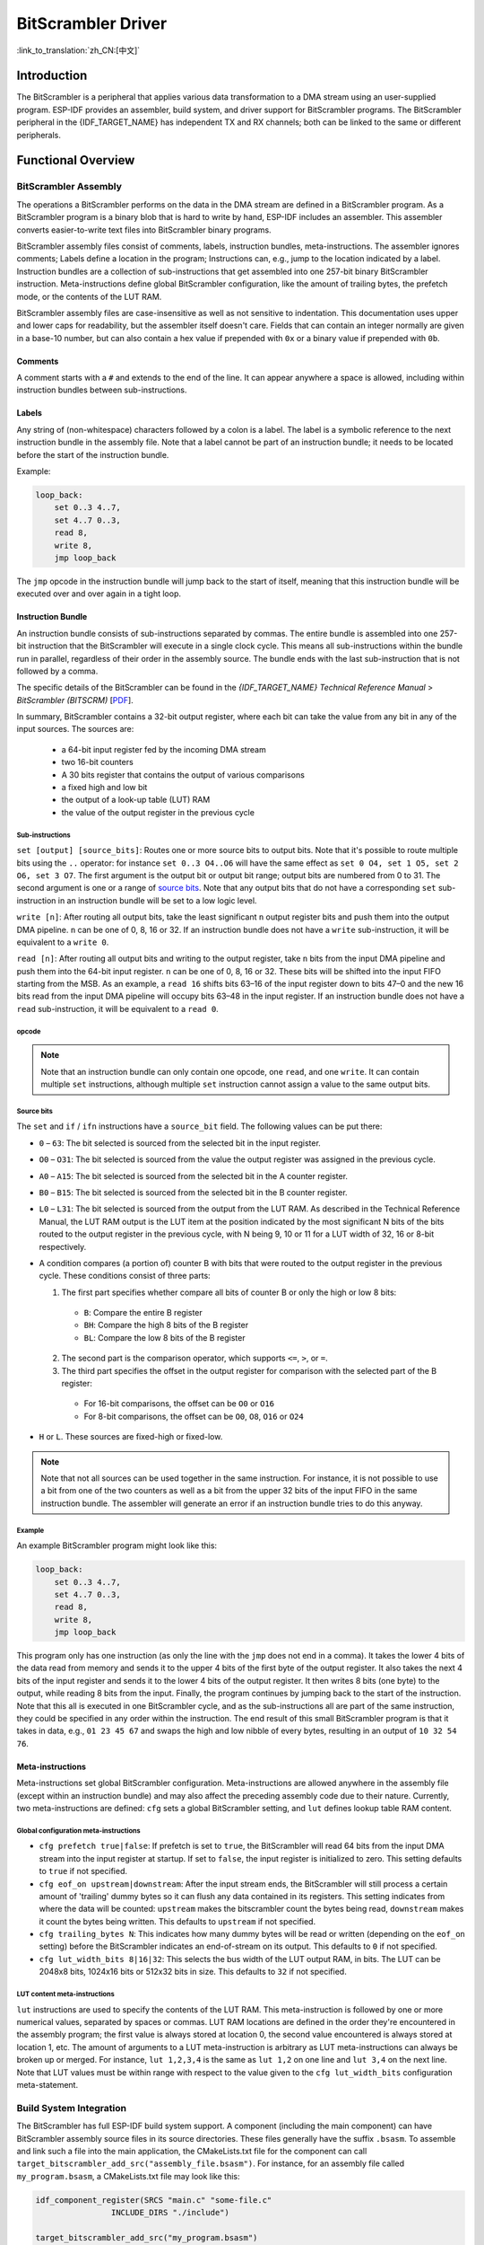 BitScrambler Driver
========================

:link_to_translation:`zh_CN:[中文]`

Introduction
------------

The BitScrambler is a peripheral that applies various data transformation to a DMA stream using an user-supplied program. ESP-IDF provides an assembler, build system, and driver support for BitScrambler programs. The BitScrambler peripheral in the {IDF_TARGET_NAME} has independent TX and RX channels; both can be linked to the same or different peripherals.


Functional Overview
-------------------

.. list::

    -  `BitScrambler Assembly <#bitscrambler-assembly>`__ covers how a BitScrambler assembly program is structured.
    -  `Build System Integration <#bitscrambler-build>`__ covers how BitScrambler programs are integrated in the ESP-IDF build system.
    -  `Resource Allocation and Program Loading <#bitscrambler-load>`__ covers how to allocate BitScrambler instances and how to load a program into them.
    -  `Loopback Mode <#bitscrambler-loopback>`__ covers how to use the BitScrambler in loopback mode.

.. _bitscrambler-assembly:

BitScrambler Assembly
^^^^^^^^^^^^^^^^^^^^^

The operations a BitScrambler performs on the data in the DMA stream are defined in a BitScrambler program. As a BitScrambler program is a binary blob that is hard to write by hand, ESP-IDF includes an assembler. This assembler converts easier-to-write text files into BitScrambler binary programs.

BitScrambler assembly files consist of comments, labels, instruction bundles, meta-instructions. The assembler ignores comments; Labels define a location in the program; Instructions can, e.g., jump to the location indicated by a label. Instruction bundles are a collection of sub-instructions that get assembled into one 257-bit binary BitScrambler instruction. Meta-instructions define global BitScrambler configuration, like the amount of trailing bytes, the prefetch mode, or the contents of the LUT RAM.

BitScrambler assembly files are case-insensitive as well as not sensitive to indentation. This documentation uses upper and lower caps for readability, but the assembler itself doesn't care. Fields that can contain an integer normally are given in a base-10 number, but can also contain a hex value if prepended with ``0x`` or a binary value if prepended with ``0b``.

Comments
~~~~~~~~

A comment starts with a ``#`` and extends to the end of the line. It can appear anywhere a space is allowed, including within instruction bundles between sub-instructions.

Labels
~~~~~~

Any string of (non-whitespace) characters followed by a colon is a label. The label is a symbolic reference to the next instruction bundle in the assembly file. Note that a label cannot be part of an instruction bundle; it needs to be located before the start of the instruction bundle.

Example:

.. code:: asm

    loop_back:
        set 0..3 4..7,
        set 4..7 0..3,
        read 8,
        write 8,
        jmp loop_back

The ``jmp`` opcode in the instruction bundle will jump back to the start of itself, meaning that this instruction bundle will be executed over and over again in a tight loop.

Instruction Bundle
~~~~~~~~~~~~~~~~~~

An instruction bundle consists of sub-instructions separated by commas. The entire bundle is assembled into one 257-bit instruction that the BitScrambler will execute in a single clock cycle. This means all sub-instructions within the bundle run in parallel, regardless of their order in the assembly source. The bundle ends with the last sub-instruction that is not followed by a comma.

The specific details of the BitScrambler can be found in the  *{IDF_TARGET_NAME} Technical Reference Manual* > *BitScrambler (BITSCRM)* [`PDF <{IDF_TARGET_TRM_EN_URL}#bitscrm>`__].

In summary, BitScrambler contains a 32-bit output register, where each bit can take the value from any bit in any of the input sources. The sources are:

 - a 64-bit input register fed by the incoming DMA stream
 - two 16-bit counters
 - A 30 bits register that contains the output of various comparisons
 - a fixed high and low bit
 - the output of a look-up table (LUT) RAM
 - the value of the output register in the previous cycle

Sub-instructions
""""""""""""""""

``set [output] [source_bits]``: Routes one or more source bits to output bits. Note that it's possible to route multiple bits using the ``..`` operator: for instance ``set 0..3 O4..O6`` will have the same effect as ``set 0 O4, set 1 O5, set 2 O6, set 3 O7``. The first argument is the output bit or output bit range; output bits are numbered from 0 to 31. The second argument is one or a range of `source bits`_. Note that any output bits that do not have a corresponding ``set`` sub-instruction in an instruction bundle will be set to a low logic level.

``write [n]``: After routing all output bits, take the least significant ``n`` output register bits and push them into the output DMA pipeline. ``n`` can be one of 0, 8, 16 or 32. If an instruction bundle does not have a ``write`` sub-instruction, it will be equivalent to a ``write 0``.

``read [n]``: After routing all output bits and writing to the output register, take ``n`` bits from the input DMA pipeline and push them into the 64-bit input register. ``n`` can be one of 0, 8, 16 or 32. These bits will be shifted into the input FIFO starting from the MSB. As an example, a ``read 16`` shifts bits 63–16 of the input register down to bits 47–0 and the new 16 bits read from the input DMA pipeline will occupy bits 63–48 in the input register. If an instruction bundle does not have a ``read`` sub-instruction, it will be equivalent to a ``read 0``.

opcode
""""""

.. only:: esp32p4

    - ``LOOP(A|B) end_val ctr_add tgt``: If the selected counter (A or B) is smaller than end_val, add ``ctr_add`` to the selected counter (A or B) and jump to the label ``tgt``. If not, continue execution.
    - ``ADD(A|B)[H|L] val``: Add ``val`` to the selected counter. If ``H`` or ``L`` is appended, only the high or low 8-bit, respectively, of the counter is written back.
    - ``IF[N] source_bit tgt``: If the source bit `source_bit` is 1 (for IF) or zero (for IFN), jump to the label ``tgt``.
    - ``LDCTD(A|B)[H|L] val``: Load ``val`` into the indicated counter. If H or L is appended, only the high or low 8-bit, respectively, will be updated.
    - ``LDCTI(A|B)[H|L]``: Load the indicated counter (A or B) with bits 16-31 from the output register. If ``H`` or ``L`` is appended, only the high or low 8-bit, respectively, will be updated.
    - ``JMP tgt``: Unconditional jump to label ``tgt``. This is equal to ``IF h tgt``.
    - ``NOP``: No operation. This is equal to ``ADDA 0``.

.. only:: esp32c5

    - ``LOOP(A|B) end_val ctr_add tgt``: If the selected counter (A or B) is smaller than end_val, add ``ctr_add`` to the selected counter (A or B) and jump to the label ``tgt``. If not, continue execution.
    - ``ADD(A|B)[H|L] val``: Add ``val`` to the selected counter. If ``H`` or ``L`` is appended, only the high or low 8-bit, respectively, of the counter is written back.
    - ``IF[N] source_bit tgt``: If the source bit `source_bit` is one (for IF) or zero (for IFN), jump to the label ``tgt``.
    - ``LDCTD(A|B)[H|L] val``: Load ``val`` into the indicated counter. If H or L is appended, only the high or low 8-bit, respectively, will be updated.
    - ``LDCTI(A|B)[H|L]``: Load the indicated counter (A or B) with bits 16-31 sent to the output register. If ``H`` or ``L`` is appended, only the high or low 8-bit, respectively, will be updated.
    - ``ADDCTI(A|B)[H|L]``: Add bits 16–31 sent to the output register to the indicated counter (A or B). If ``H`` or ``L`` is appended, only the high or low 8-bit, respectively, will be evaluated and updated.
    - ``JMP tgt``: Unconditional jump to label ``tgt``. This is equal to ``IF h tgt``.
    - ``NOP``: No operation. This is equal to ``ADDA 0``.

.. note::

    Note that an instruction bundle can only contain one opcode, one ``read``, and one ``write``. It can contain multiple ``set`` instructions, although multiple ``set`` instruction cannot assign a value to the same output bits.

Source bits
"""""""""""

The ``set`` and ``if`` / ``ifn`` instructions have a ``source_bit`` field. The following values can be put there:

- ``0`` – ``63``: The bit selected is sourced from the selected bit in the input register.
- ``O0`` – ``O31``: The bit selected is sourced from the value the output register was assigned in the previous cycle.
- ``A0`` – ``A15``: The bit selected is sourced from the selected bit in the A counter register.
- ``B0`` – ``B15``: The bit selected is sourced from the selected bit in the B counter register.
- ``L0`` – ``L31``: The bit selected is sourced from the output from the LUT RAM. As described in the Technical Reference Manual, the LUT RAM output is the LUT item at the position indicated by the most significant N bits of the bits routed to the output register in the previous cycle, with N being 9, 10 or 11 for a LUT width of 32, 16 or 8-bit respectively.
- A condition compares (a portion of) counter B with bits that were routed to the output register in the previous cycle. These conditions consist of three parts:

  1. The first part specifies whether compare all bits of counter B or only the high or low 8 bits:

    - ``B``: Compare the entire B register
    - ``BH``: Compare the high 8 bits of the B register
    - ``BL``: Compare the low 8 bits of the B register

  2. The second part is the comparison operator, which supports ``<=``, ``>``, or ``=``.
  3. The third part specifies the offset in the output register for comparison with the selected part of the B register:

    - For 16-bit comparisons, the offset can be ``O0`` or ``O16``
    - For 8-bit comparisons, the offset can be ``O0``, ``O8``, ``O16`` or ``O24``

- ``H`` or ``L``. These sources are fixed-high or fixed-low.

.. note::

    Note that not all sources can be used together in the same instruction. For instance, it is not possible to use a bit from one of the two counters as well as a bit from the upper 32 bits of the input FIFO in the same instruction bundle. The assembler will generate an error if an instruction bundle tries to do this anyway.

Example
"""""""

An example BitScrambler program might look like this:

.. code:: asm

    loop_back:
        set 0..3 4..7,
        set 4..7 0..3,
        read 8,
        write 8,
        jmp loop_back


This program only has one instruction (as only the line with the ``jmp`` does not end in a comma). It takes the lower 4 bits of the data read from memory and sends it to the upper 4 bits of the first byte of the output register. It also takes the next 4 bits of the input register and sends it to the lower 4 bits of the output register. It then writes 8 bits (one byte) to the output, while reading 8 bits from the input. Finally, the program continues by jumping back to the start of the instruction. Note that this all is executed in one BitScrambler cycle, and as the sub-instructions all are part of the same instruction, they could be specified in any order within the instruction. The end result of this small BitScrambler program is that it takes in data, e.g., ``01 23 45 67`` and swaps the high and low nibble of every bytes, resulting in an output of ``10 32 54 76``.


Meta-instructions
~~~~~~~~~~~~~~~~~

Meta-instructions set global BitScrambler configuration. Meta-instructions are allowed anywhere in the assembly file (except within an instruction bundle) and may also affect the preceding assembly code due to their nature. Currently, two meta-instructions are defined: ``cfg`` sets a global BitScrambler setting, and ``lut`` defines lookup table RAM content.


Global configuration meta-instructions
""""""""""""""""""""""""""""""""""""""

- ``cfg prefetch true|false``: If prefetch is set to ``true``, the BitScrambler will read 64 bits from the input DMA stream into the input register at startup. If set to ``false``, the input register is initialized to zero. This setting defaults to ``true`` if not specified.
- ``cfg eof_on upstream|downstream``: After the input stream ends, the BitScrambler will still process a certain amount of 'trailing' dummy bytes so it can flush any data contained in its registers. This setting indicates from where the data will be counted: ``upstream`` makes the bitscrambler count the bytes being read, ``downstream`` makes it count the bytes being written. This defaults to ``upstream`` if not specified.
- ``cfg trailing_bytes N``: This indicates how many dummy bytes will be read or written (depending on the ``eof_on`` setting) before the BitScrambler indicates an end-of-stream on its output. This defaults to ``0`` if not specified.
- ``cfg lut_width_bits 8|16|32``: This selects the bus width of the LUT output RAM, in bits. The LUT can be 2048x8 bits, 1024x16 bits or 512x32 bits in size. This defaults to ``32`` if not specified.


LUT content meta-instructions
"""""""""""""""""""""""""""""

``lut`` instructions are used to specify the contents of the LUT RAM. This meta-instruction is followed by one or more numerical values, separated by spaces or commas. LUT RAM locations are defined in the order they're encountered in the assembly program; the first value is always stored at location 0, the second value encountered is always stored at location 1, etc. The amount of arguments to a LUT meta-instruction is arbitrary as LUT meta-instructions can always be broken up or merged. For instance, ``lut 1,2,3,4`` is the same as ``lut 1,2`` on one line and ``lut 3,4`` on the next line. Note that LUT values must be within range with respect to the value given to the ``cfg lut_width_bits`` configuration meta-statement.

.. _bitscrambler-build:

Build System Integration
^^^^^^^^^^^^^^^^^^^^^^^^

The BitScrambler has full ESP-IDF build system support. A component (including the main component) can have BitScrambler assembly source files in its source directories. These files generally have the suffix ``.bsasm``. To assemble and link such a file into the main application, the CMakeLists.txt file for the component can call ``target_bitscrambler_add_src("assembly_file.bsasm")``. For instance, for an assembly file called ``my_program.bsasm``, a CMakeLists.txt file may look like this:

.. code:: cmake

    idf_component_register(SRCS "main.c" "some-file.c"
                    INCLUDE_DIRS "./include")

    target_bitscrambler_add_src("my_program.bsasm")

To use the assembled BitScrambler program, you would refer to it as such:

.. code:: c

    // Create a variable 'my_bitscrambler_program' that resolves to
    // the binary bitscrambler program.
    // 2nd arg is same as name of assembly file without ".bsasm"
    BITSCRAMBLER_PROGRAM(my_bitscrambler_program, "my_program");

    [...]

    bitscrambler_handle_t bs;
    [...create bitscrambler instance]
    bitscrambler_load_program(bs, my_bitscrambler_program);


.. _bitscrambler-loopback:

Loopback Mode
^^^^^^^^^^^^^

The BitScrambler supports a loopback mode which is useful for data transformations that do not involve a peripheral. The loopback mode occupies both the TX and RX channels of the BitScrambler, although only the TX BitScrambler actually executes code. Note that even if loopback mode does not involve a peripheral, one still needs to be selected; the peripheral does not need to be initialized or used, but if it is, its DMA features will be unavailable.

Resource Allocation and Program Loading
^^^^^^^^^^^^^^^^^^^^^^^^^^^^^^^^^^^^^^^

In loopback mode, a BitScrambler object is created using :cpp:func:`bitscrambler_loopback_create`. If there is a BitScrambler peripheral matching the requested characteristics, this function will return a handle to it. You can then use :cpp:func:`bitscrambler_load_program` to load a program into it, then call :cpp:func:`bitscrambler_loopback_run` to transform a memory buffer using the loaded program. You can call :cpp:func:`bitscrambler_loopback_run` any number of times; it's also permissible to use :cpp:func:`bitscrambler_load_program` to change programs between calls. Finally, to free the hardware resources and clean up memory, call :cpp:func:`bitscrambler_free`.

Application Example
-------------------

* :example:`peripherals/bitscrambler` demonstrates how to use BitScrambler loopback mode to transform a buffer of data into a different format.

API Reference
-------------

.. include-build-file:: inc/bitscrambler.inc
.. include-build-file:: inc/bitscrambler_loopback.inc
.. include-build-file:: inc/bitscrambler_peri_select.inc
